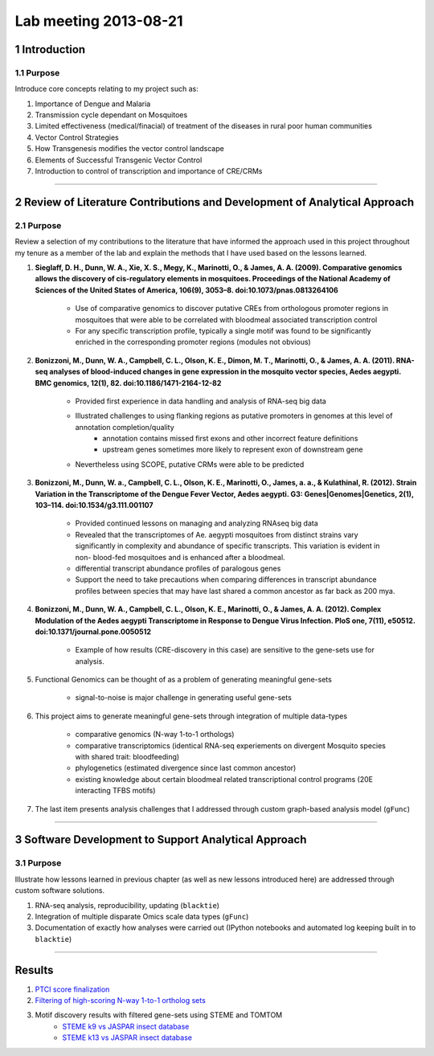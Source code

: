 Lab meeting 2013-08-21
======================

1 Introduction
--------------------------------------------------------------
1.1 Purpose
************************************
Introduce core concepts relating to my project such as:

#. Importance of Dengue and Malaria
#. Transmission cycle dependant on Mosquitoes
#. Limited effectiveness (medical/finacial) of treatment of the diseases in rural poor human communities
#. Vector Control Strategies
#. How Transgenesis modifies the vector control landscape
#. Elements of Successful Transgenic Vector Control
#. Introduction to control of transcription and importance of CRE/CRMs

~~~~~~~~~~~~~~~~~~~~~~

2 Review of Literature Contributions and Development of Analytical Approach
--------------------------------------------------------------------------------
2.1 Purpose
*****************************************
Review a selection of my contributions to the literature that have informed the approach used in this project throughout my tenure as a member of the lab and explain the methods that I have used based on the lessons learned.

#. **Sieglaff, D. H., Dunn, W. A., Xie, X. S., Megy, K., Marinotti, O., & James, A. A. (2009). Comparative genomics allows the discovery of cis-regulatory elements in mosquitoes. Proceedings of the National Academy of Sciences of the United States of America, 106(9), 3053–8. doi:10.1073/pnas.0813264106**

    - Use of comparative genomics to discover putative CREs from orthologous promoter regions in mosquitoes that were able to be correlated with bloodmeal associated transcription control
    - For any specific transcription profile, typically a single motif was found to be significantly enriched in the corresponding promoter regions (modules not obvious)

#. **Bonizzoni, M., Dunn, W. A., Campbell, C. L., Olson, K. E., Dimon, M. T., Marinotti, O., & James, A. A. (2011). RNA-seq analyses of blood-induced changes in gene expression in the mosquito vector species, Aedes aegypti. BMC genomics, 12(1), 82. doi:10.1186/1471-2164-12-82**

    - Provided first experience in data handling and analysis of RNA-seq big data
    - Illustrated challenges to using flanking regions as putative promoters in genomes at this level of annotation completion/quality
        - annotation contains missed first exons and other incorrect feature definitions
        - upstream genes sometimes more likely to represent exon of downstream gene
    - Nevertheless using SCOPE, putative CRMs were able to be predicted

#. **Bonizzoni, M., Dunn, W. a., Campbell, C. L., Olson, K. E., Marinotti, O., James, a. a., & Kulathinal, R. (2012). Strain Variation in the Transcriptome of the Dengue Fever Vector, Aedes aegypti. G3: Genes|Genomes|Genetics, 2(1), 103–114. doi:10.1534/g3.111.001107**

    - Provided continued lessons on managing and analyzing RNAseq big data
    - Revealed that the transcriptomes of Ae. aegypti mosquitoes from distinct strains vary significantly in complexity and abundance of specific transcripts. This variation is evident in non- blood-fed mosquitoes and is enhanced after a bloodmeal.
    - differential transcript abundance profiles of paralogous genes
    - Support the need to take precautions when comparing differences in transcript abundance profiles between species that may have last shared a common ancestor as far back as 200 mya.

#. **Bonizzoni, M., Dunn, W. A., Campbell, C. L., Olson, K. E., Marinotti, O., & James, A. A. (2012). Complex Modulation of the Aedes aegypti Transcriptome in Response to Dengue Virus Infection. PloS one, 7(11), e50512. doi:10.1371/journal.pone.0050512**

    - Example of how results (CRE-discovery in this case) are sensitive to the gene-sets use for analysis.

#. Functional Genomics can be thought of as a problem of generating meaningful gene-sets

    - signal-to-noise is major challenge in generating useful gene-sets

#. This project aims to generate meaningful gene-sets through integration of multiple data-types

    - comparative genomics (N-way 1-to-1 orthologs)
    - comparative transcriptomics (identical RNA-seq experiements on divergent Mosquito species with shared trait: bloodfeeding)
    - phylogenetics (estimated divergence since last common ancestor)
    - existing knowledge about certain bloodmeal related transcriptional control programs (20E interacting TFBS motifs)

#. The last item presents analysis challenges that I addressed through custom graph-based analysis model (``gFunc``)


~~~~~~~~~~~~~~~~~~~~~~

3 Software Development to Support Analytical Approach
--------------------------------------------------------------------------
3.1 Purpose
*******************************************
Illustrate how lessons learned in previous chapter (as well as new lessons introduced here) are addressed through custom software solutions.

#. RNA-seq analysis, reproducibility, updating (``blacktie``)
#. Integration of multiple disparate Omics scale data types (``gFunc``)
#. Documentation of exactly how analyses were carried out (IPython notebooks and automated log keeping built in to ``blacktie``)



~~~~~~~~~~~~~~~~~~~~~~~~~~~~~~~~

Results
---------------

#. `PTCI score finalization <http://nbviewer.ipython.org/urls/raw.github.com/xguse/ipy_notebooks/master/PTCI_testing_rsrd_1.0_1.1_new_data_ecr_team.ipynb>`_
#. `Filtering of high-scoring N-way 1-to-1 ortholog sets <http://nbviewer.ipython.org/urls/raw.github.com/xguse/ipy_notebooks/master/Getting_and_using_filtered_gfunc_genes_v2.ipynb>`_
#. Motif discovery results with filtered gene-sets using STEME and TOMTOM
    - `STEME k9 vs JASPAR insect database <http://nbcr-222.ucsd.edu/opal-jobs/appTOMTOM_4.9.01377068911103-22439267/tomtom.html>`_
    - `STEME k13 vs JASPAR insect database <http://nbcr-222.ucsd.edu/opal-jobs/appTOMTOM_4.9.01377068109211-275022927/tomtom.html>`_





.. author:: default
.. categories:: none
.. tags:: none
.. comments::
